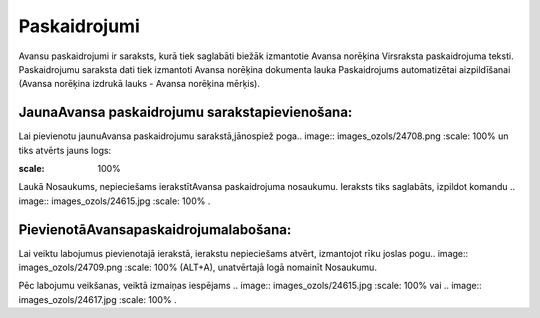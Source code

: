 .. 177 Paskaidrojumi***************** 
Avansu paskaidrojumi ir saraksts, kurā tiek saglabāti biežāk
izmantotie Avansa norēķina Virsraksta paskaidrojuma teksti.
Paskaidrojumu saraksta dati tiek izmantoti Avansa norēķina dokumenta
lauka Paskaidrojums automatizētai aizpildīšanai (Avansa norēķina
izdrukā lauks - Avansa norēķina mērķis).



JaunaAvansa paskaidrojumu sarakstapievienošana:
+++++++++++++++++++++++++++++++++++++++++++++++

Lai pievienotu jaunuAvansa paskaidrojumu sarakstā,jānospiež poga..
image:: images_ozols/24708.png
:scale: 100%
un tiks atvērts jauns logs:



.. image:: images_ozols/25248.png
:scale: 100%


Laukā Nosaukums, nepieciešams ierakstītAvansa paskaidrojuma nosaukumu.
Ieraksts tiks saglabāts, izpildot komandu .. image::
images_ozols/24615.jpg
:scale: 100%
.



PievienotāAvansapaskaidrojumalabošana:
++++++++++++++++++++++++++++++++++++++

Lai veiktu labojumus pievienotajā ierakstā, ierakstu nepieciešams
atvērt, izmantojot rīku joslas pogu.. image:: images_ozols/24709.png
:scale: 100%
(ALT+A), unatvērtajā logā nomainīt Nosaukumu.

Pēc labojumu veikšanas, veiktā izmaiņas iespējams .. image::
images_ozols/24615.jpg
:scale: 100%
vai .. image:: images_ozols/24617.jpg
:scale: 100%
.



 